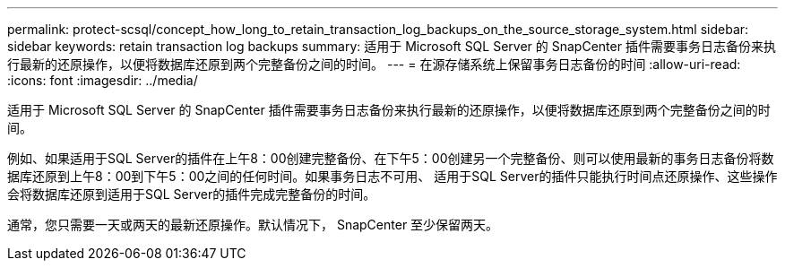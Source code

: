 ---
permalink: protect-scsql/concept_how_long_to_retain_transaction_log_backups_on_the_source_storage_system.html 
sidebar: sidebar 
keywords: retain transaction log backups 
summary: 适用于 Microsoft SQL Server 的 SnapCenter 插件需要事务日志备份来执行最新的还原操作，以便将数据库还原到两个完整备份之间的时间。 
---
= 在源存储系统上保留事务日志备份的时间
:allow-uri-read: 
:icons: font
:imagesdir: ../media/


[role="lead"]
适用于 Microsoft SQL Server 的 SnapCenter 插件需要事务日志备份来执行最新的还原操作，以便将数据库还原到两个完整备份之间的时间。

例如、如果适用于SQL Server的插件在上午8：00创建完整备份、在下午5：00创建另一个完整备份、则可以使用最新的事务日志备份将数据库还原到上午8：00到下午5：00之间的任何时间。如果事务日志不可用、 适用于SQL Server的插件只能执行时间点还原操作、这些操作会将数据库还原到适用于SQL Server的插件完成完整备份的时间。

通常，您只需要一天或两天的最新还原操作。默认情况下， SnapCenter 至少保留两天。
